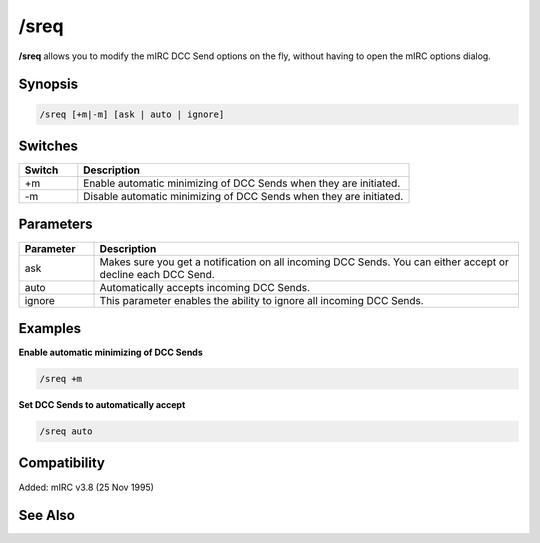 /sreq
=====

**/sreq** allows you to modify the mIRC DCC Send options on the fly, without having to open the mIRC options dialog.

Synopsis
--------

.. code:: text

    /sreq [+m|-m] [ask | auto | ignore]

Switches
--------

.. list-table::
    :widths: 15 85
    :header-rows: 1

    * - Switch
      - Description
    * - +m
      - Enable automatic minimizing of DCC Sends when they are initiated.
    * - -m
      - Disable automatic minimizing of DCC Sends when they are initiated.

Parameters
----------

.. list-table::
    :widths: 15 85
    :header-rows: 1

    * - Parameter
      - Description
    * - ask
      - Makes sure you get a notification on all incoming DCC Sends. You can either accept or decline each DCC Send.
    * - auto
      - Automatically accepts incoming DCC Sends.
    * - ignore
      - This parameter enables the ability to ignore all incoming DCC Sends.

Examples
--------

**Enable automatic minimizing of DCC Sends**

.. code:: text

    /sreq +m

**Set DCC Sends to automatically accept**

.. code:: text

    /sreq auto

Compatibility
-------------

Added: mIRC v3.8 (25 Nov 1995)

See Also
--------

.. hlist::
    :columns: 4

    * :doc:`/creq </commands/creq>`
    * :doc:`$creq </identifiers/creq>`
    * :doc:`$sreq </identifiers/sreq>`
